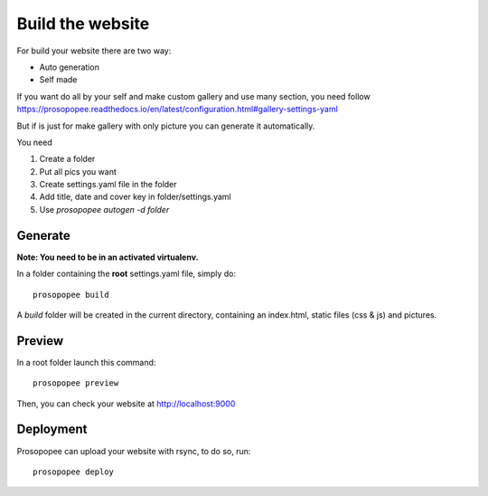Build the website
=================

For build your website there are two way:

* Auto generation
* Self made

If you want do all by your self and make custom gallery and use many section, 
you need follow https://prosopopee.readthedocs.io/en/latest/configuration.html#gallery-settings-yaml

But if is just for make gallery with only picture you can generate it automatically.

You need 

1. Create a folder
2. Put all pics you want
3. Create settings.yaml file in the folder
4. Add title, date and cover key in folder/settings.yaml
5. Use `prosopopee autogen -d folder`


Generate
--------

**Note: You need to be in an activated virtualenv.**

In a folder containing the **root** settings.yaml file, simply do::

    prosopopee build

A `build` folder will be created in the current directory, containing an
index.html, static files (css & js) and pictures.

Preview
-------

In a root folder launch this command::

  prosopopee preview

Then, you can check your website at http://localhost:9000

Deployment
----------

Prosopopee can upload your website with rsync, to do so, run::

  prosopopee deploy

